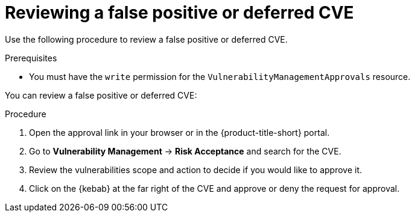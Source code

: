 // Module included in the following assemblies:
//
// * operating/manage-vulnerabilities.adoc
:_mod-docs-content-type: PROCEDURE
[id="vulnerability-management-review-deferred_{context}"]
= Reviewing a false positive or deferred CVE

[role="_abstract"]
Use the following procedure to review a false positive or deferred CVE.

.Prerequisites
* You must have the `write` permission for the `VulnerabilityManagementApprovals` resource.

You can review a false positive or deferred CVE:

.Procedure
. Open the approval link in your browser or in the {product-title-short} portal.
. Go to *Vulnerability Management* -> *Risk Acceptance* and search for the CVE.
. Review the vulnerabilities scope and action to decide if you would like to approve it.
. Click on the {kebab} at the far right of the CVE and approve or deny the request for approval.
